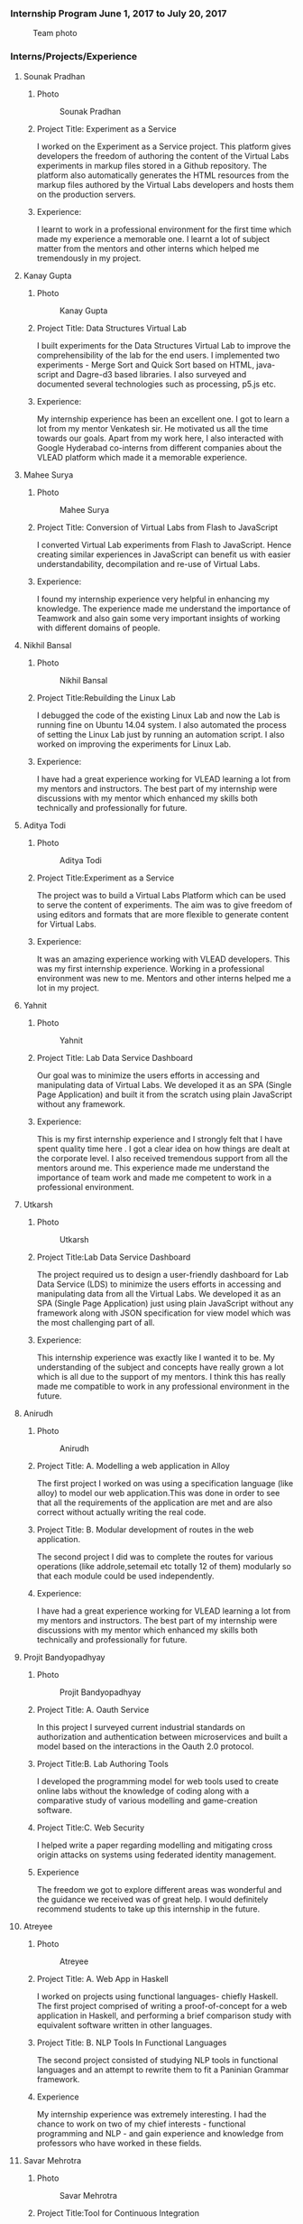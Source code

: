 *** Internship Program June 1, 2017 to July 20, 2017
    #+caption: Team photo
    #+name: fig:layout
   [[./information/images/team.jpg]]
*** Interns/Projects/Experience
**** Sounak Pradhan
***** Photo 
   #+caption: Sounak Pradhan
   #+name: fig:layout
   [[./information/images/sounak.jpg]]

***** Project Title: Experiment as a Service
    I worked on the Experiment as a Service project. This platform
    gives developers the freedom of authoring the content of the
    Virtual Labs experiments in markup files stored in a Github
    repository. The platform also automatically generates the HTML
    resources from the markup files authored by the Virtual Labs
    developers and hosts them on the production servers.

***** Experience: 
    I learnt to work in a professional environment for the first time
    which made my experience a memorable one. I learnt a lot of
    subject matter from the mentors and other interns which helped me
    tremendously in my project.

**** Kanay Gupta 
***** Photo 
   #+caption: Kanay Gupta
   #+name: fig:layout
   [[./information/images/kanaygupta.jpg]]

***** Project Title: Data Structures Virtual Lab
    I built experiments for the Data Structures Virtual Lab to improve
    the comprehensibility of the lab for the end users. I implemented
    two experiments - Merge Sort and Quick Sort based on HTML,
    java-script and Dagre-d3 based libraries. I also surveyed and
    documented several technologies such as processing, p5.js etc.

***** Experience: 
    My internship experience has been an excellent one. I got to learn
    a lot from my mentor Venkatesh sir. He motivated us all the time
    towards our goals. Apart from my work here, I also interacted with
    Google Hyderabad co-interns from different companies about the
    VLEAD platform which made it a memorable experience.

**** Mahee Surya  
***** Photo 
   #+caption: Mahee Surya
   #+name: fig:layout
   [[./information/images/maheesurya.jpg]]

***** Project Title: Conversion of Virtual Labs from Flash to JavaScript
    I converted Virtual Lab experiments from Flash to JavaScript. Hence
    creating similar experiences in JavaScript can benefit us with
    easier understandability, decompilation and re-use of Virtual Labs.

***** Experience: 
    I found my internship experience very helpful in enhancing my
    knowledge. The experience made me understand the importance of
    Teamwork and also gain some very important insights of working with
    different domains of people.
   
**** Nikhil Bansal
***** Photo
   #+caption: Nikhil Bansal
   #+name: fig:layout
   [[./information/images/nikhil.jpg]]

***** Project Title:Rebuilding the Linux Lab
     I debugged the code of the existing Linux Lab and now
     the Lab is running fine on Ubuntu 14.04 system. I also
     automated the process of setting the Linux Lab just by
     running an automation script. I also worked on improving
     the experiments for Linux Lab.
***** Experience:  
     I have had a great experience working for VLEAD learning
     a lot from my mentors and instructors. The best part of
     my internship were discussions with my mentor which
     enhanced my skills both technically and professionally
     for future.

**** Aditya Todi 
***** Photo
   #+caption: Aditya Todi
   #+name: fig:layout
   [[./information/images/aditya.jpg]]

***** Project Title:Experiment as a Service
     The project was to build a Virtual Labs Platform which
     can be used to serve the content of experiments. The aim
     was to give freedom of using editors and formats that
     are more flexible to generate content for Virtual Labs.
***** Experience:  
     It was an amazing experience working with VLEAD
     developers. This was my first internship
     experience. Working in a professional environment was
     new to me. Mentors and other interns helped me a lot in
     my project.
     
**** Yahnit 
***** Photo
   #+caption: Yahnit
   #+name: fig:layout
   [[./information/images/yahnit.jpg]]

***** Project Title: Lab Data Service Dashboard
     Our goal was to minimize the users efforts in accessing
     and manipulating data of Virtual Labs. We developed it
     as an SPA (Single Page Application) and built it from
     the scratch using plain JavaScript without any
     framework.
***** Experience: 
     This is my first internship experience and I strongly
     felt that I have spent quality time here . I got a clear
     idea on how things are dealt at the corporate level. I
     also received tremendous support from all the mentors
     around me. This experience made me understand the
     importance of team work and made me competent to work in
     a professional environment.

**** Utkarsh
***** Photo
   #+caption: Utkarsh
   #+name: fig:layout
   [[./information/images/utkarsh.jpg]]

***** Project Title:Lab Data Service Dashboard
     The project required us to design a user-friendly
     dashboard for Lab Data Service (LDS) to minimize the
     users efforts in accessing and manipulating data from
     all the Virtual Labs. We developed it as an SPA (Single
     Page Application) just using plain JavaScript without
     any framework along with JSON specification for view
     model which was the most challenging part of all.
***** Experience:  
     This internship experience was exactly like I wanted it
     to be. My understanding of the subject and concepts have
     really grown a lot which is all due to the support of my
     mentors. I think this has really made me compatible to
     work in any professional environment in the future.
**** Anirudh
***** Photo
   #+caption: Anirudh
   #+name: fig:layout
   [[./information/images/anirudh.jpg]]

***** Project Title: A. Modelling a web application in Alloy
     The first project I worked on was using a specification
     language (like alloy) to model our web application.This
     was done in order to see that all the requirements of
     the application are met and are also correct without
     actually writing the real code.
***** Project Title: B. Modular development of routes in the web application.
     The second project I did was to complete the routes for
     various operations (like addrole,setemail etc totally 12
     of them) modularly so that each module could be used
     independently.

***** Experience:
     I have had a great experience working for VLEAD learning
     a lot from my mentors and instructors. The best part of
     my internship were discussions with my mentor which
     enhanced my skills both technically and professionally
     for future.

**** Projit Bandyopadhyay
***** Photo
   #+caption: Projit Bandyopadhyay
   #+name: fig:layout
   [[./information/images/projit-bandyopadhyay.jpg]]

***** Project Title: A. Oauth Service
     In this project I surveyed current industrial standards
     on authorization and authentication between
     microservices and built a model based on the
     interactions in the Oauth 2.0 protocol.
***** Project Title:B. Lab Authoring Tools
     I developed the programming model for web tools used to
     create online labs without the knowledge of coding along
     with a comparative study of various modelling and
     game-creation software.
***** Project Title:C. Web Security
     I helped write a paper regarding modelling and
     mitigating cross origin attacks on systems using
     federated identity management.
***** Experience  
     The freedom we got to explore different areas was
     wonderful and the guidance we received was of great
     help. I would definitely recommend students to take up
     this internship in the future.
**** Atreyee
***** Photo
   #+caption: Atreyee
   #+name: fig:layout
   [[./information/images/atreyee.jpg]]

***** Project Title: A. Web App in Haskell
     I worked on projects using functional languages- chiefly
     Haskell. The first project comprised of writing a
     proof-of-concept for a web application in Haskell, and
     performing a brief comparison study with equivalent
     software written in other languages.
***** Project Title: B. NLP Tools In Functional Languages
     The second project consisted of studying NLP tools in
     functional languages and an attempt to rewrite them to
     fit a Paninian Grammar framework.
***** Experience 
     My internship experience was extremely interesting. I
     had the chance to work on two of my chief interests -
     functional programming and NLP - and gain experience and
     knowledge from professors who have worked in these
     fields.
**** Savar Mehrotra 
***** Photo
   #+caption: Savar Mehrotra
   #+name: fig:layout
   [[./information/images/savarmehrotra.jpg]]
  
***** Project Title:Tool for Continuous Integration
     I developed a microservice for the DevOps practice
     continuous integration as part of this project. We
     developed this tool right from scratch which would help
     the developers from all around the globe to be able to
     freely contribute to the Virtual-Labs project without
     any human intervention. Moreover bug detection will
     become more lucid with this tool.
***** Experience 
     My experience at VLEAD was great. I got an opportunity
     to work with the latest standards and practices followed
     by the industry.The team of VLEAD are highly resourceful
     and approachable, so this served as a major contributor
     to my learning curve.
